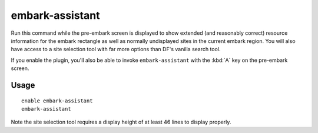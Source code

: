 embark-assistant
================

.. dfhack-tool::
    :summary: Embark site selection support.
    :tags: unavailable embark fort interface

Run this command while the pre-embark screen is displayed to show extended (and
reasonably correct) resource information for the embark rectangle as well as
normally undisplayed sites in the current embark region. You will also have
access to a site selection tool with far more options than DF's vanilla search
tool.

If you enable the plugin, you'll also be able to invoke ``embark-assistant``
with the :kbd:`A` key on the pre-embark screen.

Usage
-----

::

    enable embark-assistant
    embark-assistant

Note the site selection tool requires a display height of at least 46 lines to
display properly.
